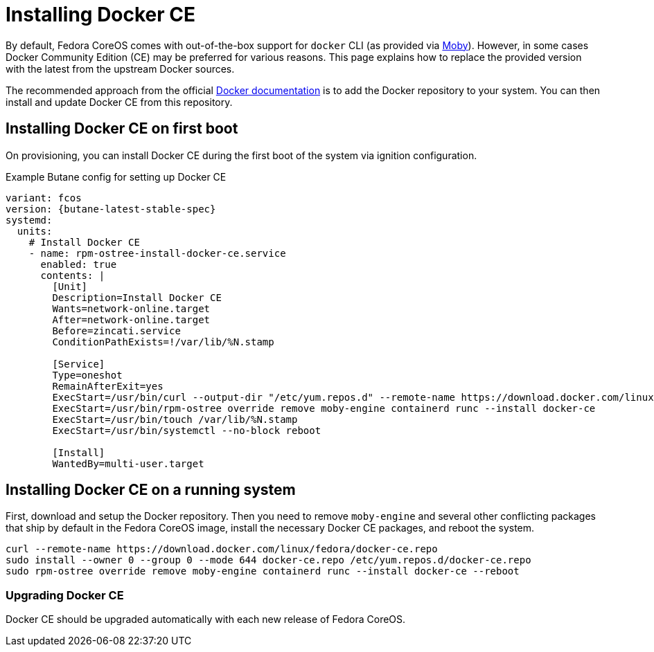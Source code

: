 = Installing Docker CE

By default, Fedora CoreOS comes with out-of-the-box support for `docker` CLI (as provided via https://mobyproject.org/[Moby]).
However, in some cases Docker Community Edition (CE) may be preferred for various reasons.
This page explains how to replace the provided version with the latest from the upstream Docker sources.

The recommended approach from the official https://docs.docker.com/engine/install/fedora/[Docker documentation] is to add the Docker repository to your system.
You can then install and update Docker CE from this repository.


== Installing Docker CE on first boot

On provisioning, you can install Docker CE during the first boot of the system via ignition configuration.

.Example Butane config for setting up Docker CE
[source,yaml,subs="attributes"]
----
variant: fcos
version: {butane-latest-stable-spec}
systemd:
  units:
    # Install Docker CE
    - name: rpm-ostree-install-docker-ce.service
      enabled: true
      contents: |
        [Unit]
        Description=Install Docker CE
        Wants=network-online.target
        After=network-online.target
        Before=zincati.service
        ConditionPathExists=!/var/lib/%N.stamp

        [Service]
        Type=oneshot
        RemainAfterExit=yes
        ExecStart=/usr/bin/curl --output-dir "/etc/yum.repos.d" --remote-name https://download.docker.com/linux/fedora/docker-ce.repo
        ExecStart=/usr/bin/rpm-ostree override remove moby-engine containerd runc --install docker-ce
        ExecStart=/usr/bin/touch /var/lib/%N.stamp
        ExecStart=/usr/bin/systemctl --no-block reboot

        [Install]
        WantedBy=multi-user.target
----


== Installing Docker CE on a running system

First, download and setup the Docker repository.
Then you need to remove `moby-engine` and several other conflicting packages that ship by default in the Fedora CoreOS image, install the necessary Docker CE packages, and reboot the system.

[source, bash]
----
curl --remote-name https://download.docker.com/linux/fedora/docker-ce.repo
sudo install --owner 0 --group 0 --mode 644 docker-ce.repo /etc/yum.repos.d/docker-ce.repo
sudo rpm-ostree override remove moby-engine containerd runc --install docker-ce --reboot
----

=== Upgrading Docker CE

Docker CE should be upgraded automatically with each new release of Fedora CoreOS.
